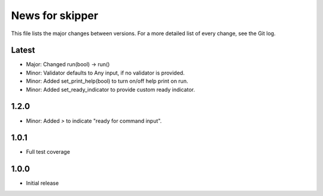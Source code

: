 News for skipper
================

This file lists the major changes between versions. For a more detailed list of
every change, see the Git log.

Latest
------
* Major: Changed run(bool) -> run()
* Minor: Validator defaults to Any input, if no validator is provided.
* Minor: Added set_print_help(bool) to turn on/off help print on run.
* Minor: Added set_ready_indicator to provide custom ready indicator.

1.2.0
-----
* Minor: Added `>` to indicate "ready for command input".

1.0.1
-----
* Full test coverage

1.0.0
-----
* Initial release

